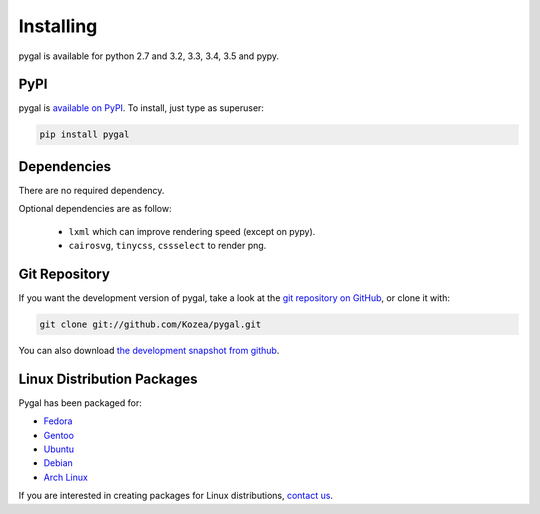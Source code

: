 ==========
Installing
==========

pygal is available for python 2.7 and 3.2, 3.3, 3.4, 3.5 and pypy.


PyPI
====

pygal is `available on PyPI <http://pypi.python.org/pypi/pygal/>`_.
To install, just type as superuser:

.. code-block:: bash

  pip install pygal


Dependencies
============

There are no required dependency.

Optional dependencies are as follow:

 * ``lxml`` which can improve rendering speed (except on pypy).
 * ``cairosvg``, ``tinycss``, ``cssselect`` to render png.


Git Repository
==============

If you want the development version of pygal, take a look at the
`git repository on GitHub <https://github.com/Kozea/pygal>`_, or clone it with:

.. code-block:: bash

  git clone git://github.com/Kozea/pygal.git

You can also download `the development snapshot from github <http://github.com/Kozea/pygal/tarball/master>`_.


Linux Distribution Packages
===========================

Pygal has been packaged for:

- `Fedora <https://admin.fedoraproject.org/pkgdb/acls/name/python-pygal>`_
- `Gentoo <http://packages.gentoo.org/package/dev-python/pygal>`_
- `Ubuntu <https://launchpad.net/ubuntu/+source/python-pygal>`_
- `Debian <https://packages.debian.org/unstable/python-pygal>`_
- `Arch Linux <https://aur.archlinux.org/packages/python-pygal/>`_

If you are interested in creating packages for Linux distributions, `contact us <support.html>`_.
